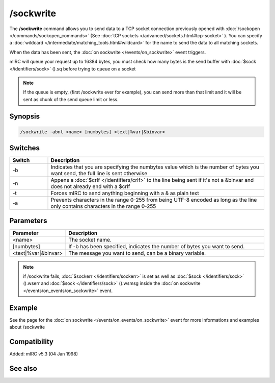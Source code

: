 /sockwrite
==========

The **/sockwrite** command allows you to send data to a TCP socket connection previously opened with :doc:`/sockopen </commands/sockopen_commands>` (See :doc:`tCP sockets </advanced/sockets.html#tcp-socket>` ).
You can specify a :doc:`wildcard </intermediate/matching_tools.html#wildcard>` for the name to send the data to all matching sockets.

When the data has been sent, the :doc:`on sockwrite </events/on_sockwrite>` event triggers.

mIRC will queue your request up to 16384 bytes, you must check how many bytes is the send buffer with :doc:`$sock </identifiers/sock>` ().sq before trying to queue on a socket

.. note:: If the queue is empty, (first /sockwrite ever for example), you can send more than that limit and it will be sent as chunk of the send queue limit or less.

Synopsis
--------

.. code:: text

    /sockwrite -abnt <name> [numbytes] <text|%var|&binvar>

Switches
--------

.. list-table::
    :widths: 15 85
    :header-rows: 1

    * - Switch
      - Description
    * - -b
      - Indicates that you are specifying the numbytes value which is the number of bytes you want send, the full line is sent otherwise
    * - -n
      - Appens a :doc:`$crlf </identifiers/crlf>` to the line being sent if it's not a &binvar and does not already end with a $crlf
    * - -t
      - Forces mIRC to send anything beginning with a & as plain text
    * - -a
      - Prevents characters in the range 0-255 from being UTF-8 encoded as long as the line only contains characters in the range 0-255

Parameters
----------

.. list-table::
    :widths: 15 85
    :header-rows: 1

    * - Parameter
      - Description
    * - <name>
      - The socket name.
    * - [numbytes]
      - If -b has been specified, indicates the number of bytes you want to send.
    * - <text|%var|&binvar>
      - The message you want to send, can be a binary variable.

.. note:: if /sockwrite fails, :doc:`$sockerr </identifiers/sockerr>` is set as well as :doc:`$sock </identifiers/sock>` ().wserr and :doc:`$sock </identifiers/sock>` ().wsmsg inside the :doc:`on sockwrite </events/on_events/on_sockwrite>` event.

Example
-------

See the page for the :doc:`on sockwrite </events/on_events/on_sockwrite>` event for more informations and examples about /sockwrite

Compatibility
-------------

Added: mIRC v5.3 (04 Jan 1998)

See also
--------

.. hlist::
    :columns: 4

    * :doc:`/sockopen </commands/sockopen>`
    * :doc:`/sockread </commands/sockread>`
    * :doc:`/sockmark </commands/sockmark>`
    * :doc:`on sockwrite </events/on_sockwrite>`
    * :doc:`on sockread </events/on_sockread>`
    * :doc:`$sockerr </identifiers/sockerr>`
    * :doc:`$sock() </identifiers/sock>`
